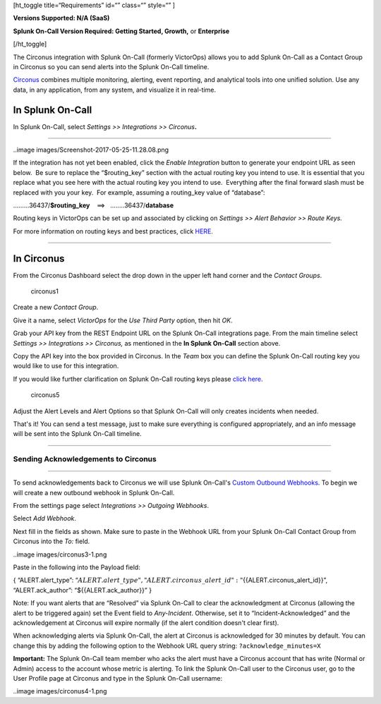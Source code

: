 [ht_toggle title=“Requirements” id=“” class=“” style=“” ]

**Versions Supported: N/A (SaaS)**

**Splunk On-Call Version Required: Getting Started, Growth,** or
**Enterprise**

[/ht_toggle]

The Circonus integration with Splunk On-Call (formerly VictorOps) allows
you to add Splunk On-Call as a Contact Group in Circonus so you can send
alerts into the Splunk On-Call timeline.

`Circonus <http://www.circonus.com/>`__ combines multiple monitoring,
alerting, event reporting, and analytical tools into one unified
solution. Use any data, in any application, from any system, and
visualize it in real-time.

In Splunk On-Call
=================

In Splunk On-Call, select *Settings >> Integrations >> Circonus*\ **.**

--------------

..image images/Screenshot-2017-05-25-11.28.08.png

If the integration has not yet been enabled, click the *Enable
Integration* button to generate your endpoint URL as seen below.  Be
sure to replace the “$routing_key” section with the actual routing key
you intend to use. It is essential that you replace what you see here
with the actual routing key you intend to use.  Everything after the
final forward slash must be replaced with you your key.  For example,
assuming a routing_key value of “database”:

………36437/**$routing_key**    ==>   ……..36437/**database**

Routing keys in VictorOps can be set up and associated by clicking
on *Settings >> Alert Behavior >> Route Keys.*

For more information on routing keys and best practices, click
`HERE <https://help.victorops.com/knowledge-base/routing-keys/>`__.

--------------

In Circonus
===========

From the Circonus Dashboard select the drop down in the upper left hand
corner and the *Contact Groups*.

.. figure:: images/circonus1.png
   :alt: circonus1

   circonus1

 

Create a new *Contact Group*.\ |circonus2|

 

Give it a name, select *VictorOps* for the *Use Third Party* option,
then hit *OK*.\ |circonus3|

 

Grab your API key from the REST Endpoint URL on the Splunk On-Call
integrations page. From the main timeline select *Settings >>
Integrations >> Circonus,* as mentioned in the **In Splunk On-Call**
section above.

 

Copy the API key into the box provided in Circonus. In the *Team* box
you can define the Splunk On-Call routing key you would like to use for
this integration.

If you would like further clarification on Splunk On-Call routing keys
please `click
here <https://help.victorops.com/knowledge-base/routing-keys>`__.

.. figure:: images/circonus5.png
   :alt: circonus5

   circonus5

 

Adjust the Alert Levels and Alert Options so that Splunk On-Call will
only creates incidents when needed.

 

That's it! You can send a test message, just to make sure everything is
configured appropriately, and an info message will be sent into the
Splunk On-Call timeline.\ |circonus6|

--------------

**Sending Acknowledgements to Circonus**
----------------------------------------

--------------

To send acknowledgements back to Circonus we will use Splunk On-Call's
`Custom Outbound
Webhooks <https://help.victorops.com/knowledge-base/custom-outbound-webhooks/>`__.
To begin we will create a new outbound webhook in Splunk On-Call.

From the settings page select *Integrations >>* *Outgoing Webhooks*.

Select *Add Webhook*.

Next fill in the fields as shown. Make sure to paste in the Webhook URL
from your Splunk On-Call Contact Group from Circonus into
the *To:* field.

..image images/circonus3-1.png

Paste in the following into the Payload field:

{ “ALERT.alert_type”:
“:math:`{{ALERT.alert\_type}}",  "ALERT.circonus\_alert\_id": "`\ {{ALERT.circonus_alert_id}}”,
“ALERT.ack_author”: “${{ALERT.ack_author}}” }

Note: If you want alerts that are “Resolved” via Splunk On-Call to clear
the acknowledgment at Circonus (allowing the alert to be triggered
again) set the Event field to *Any-Incident*. Otherwise, set it to
“Incident-Acknowledged” and the acknowledgement at Circonus will expire
normally (if the alert condition doesn't clear first).

When acknowledging alerts via Splunk On-Call, the alert at Circonus is
acknowledged for 30 minutes by default. You can change this by adding
the following option to the Webhook URL query string:
``?acknowledge_minutes=X``

**Important:** The Splunk On-Call team member who acks the alert must
have a Circonus account that has write (Normal or Admin) access to the
account whose metric is alerting. To link the Splunk On-Call user to the
Circonus user, go to the User Profile page at Circonus and type in the
Splunk On-Call username:

..image images/circonus4-1.png

.. |circonus2| image:: /_images/spoc/circonus2.png
.. |circonus3| image:: /_images/spoc/circonus3.png
.. |circonus6| image:: /_images/spoc/circonus6.png
